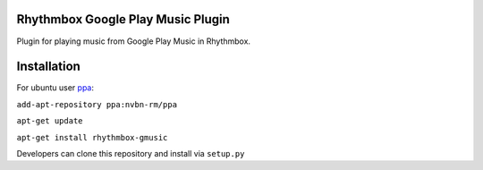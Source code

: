 Rhythmbox Google Play Music Plugin
==================================
Plugin for playing music from Google Play Music in Rhythmbox.


Installation
============
For ubuntu user `ppa <https://launchpad.net/~nvbn-rm/+archive/ppa>`_:

``add-apt-repository ppa:nvbn-rm/ppa``

``apt-get update``

``apt-get install rhythmbox-gmusic`` 

Developers can clone this repository and install via ``setup.py``
